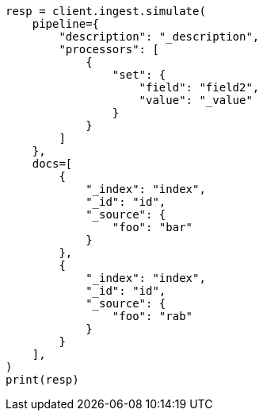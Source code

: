 // This file is autogenerated, DO NOT EDIT
// ingest/apis/simulate-pipeline.asciidoc:223

[source, python]
----
resp = client.ingest.simulate(
    pipeline={
        "description": "_description",
        "processors": [
            {
                "set": {
                    "field": "field2",
                    "value": "_value"
                }
            }
        ]
    },
    docs=[
        {
            "_index": "index",
            "_id": "id",
            "_source": {
                "foo": "bar"
            }
        },
        {
            "_index": "index",
            "_id": "id",
            "_source": {
                "foo": "rab"
            }
        }
    ],
)
print(resp)
----
